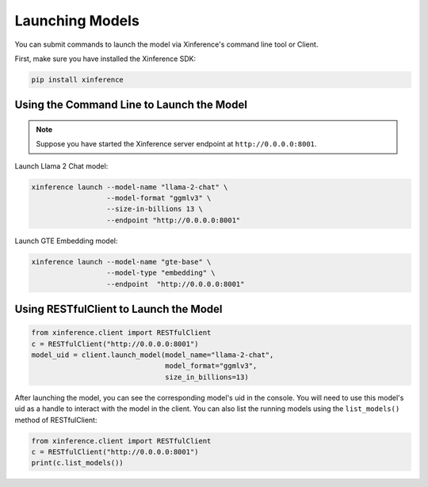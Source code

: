 .. _launching_models:

================
Launching Models
================

You can submit commands to launch the model via Xinference's command line tool or Client.

First, make sure you have installed the Xinference SDK:

.. code-block:: bash

   pip install xinference

Using the Command Line to Launch the Model
==========================================

.. note:: Suppose you have started the Xinference server endpoint at ``http://0.0.0.0:8001``. 


Launch Llama 2 Chat model:

.. code-block:: bash

   xinference launch --model-name "llama-2-chat" \
                     --model-format "ggmlv3" \
                     --size-in-billions 13 \
                     --endpoint "http://0.0.0.0:8001"

Launch GTE Embedding model:

.. code-block:: bash

   xinference launch --model-name "gte-base" \
                     --model-type "embedding" \
                     --endpoint  "http://0.0.0.0:8001"


Using RESTfulClient to Launch the Model
=======================================
.. code-block:: python

   from xinference.client import RESTfulClient
   c = RESTfulClient("http://0.0.0.0:8001")
   model_uid = client.launch_model(model_name="llama-2-chat", 
                                   model_format="ggmlv3",
                                   size_in_billions=13)

After launching the model, you can see the corresponding model's uid in the console. 
You will need to use this model's uid as a handle to interact with the model in the client. 
You can also list the running models using the ``list_models()`` method of RESTfulClient:

.. code-block:: python

   from xinference.client import RESTfulClient
   c = RESTfulClient("http://0.0.0.0:8001")
   print(c.list_models())